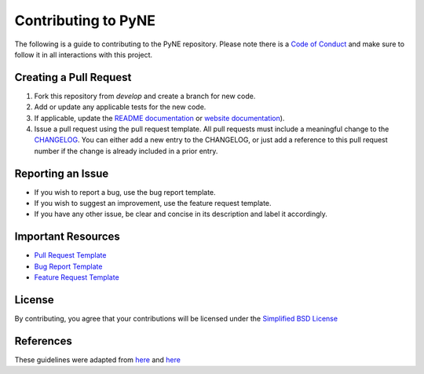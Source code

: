Contributing to PyNE
=====================

The following is a guide to contributing to the PyNE repository.
Please note there is a `Code of Conduct <CODE_OF_CONDUCT.rst>`_
and make sure to follow it in all interactions with this project.

Creating a Pull Request
-----------------------
1. Fork this repository from `develop` and create a branch for new code.
2. Add or update any applicable tests for the new code.
3. If applicable, update the `README documentation <README.rst>`_ or `website documentation <docs>`_).
4. Issue a pull request using the pull request template. All pull requests must include a meaningful change
   to the `CHANGELOG <README.rst>`_.  You can either add a new entry
   to the CHANGELOG, or just add a reference to this pull request number if the change is already included
   in a prior entry.

Reporting an Issue
------------------
* If you wish to report a bug, use the bug report template.
* If you wish to suggest an improvement, use the feature request template.
* If you have any other issue, be clear and concise in its description and label it accordingly.

Important Resources
-------------------
* `Pull Request Template <PULL_REQUEST_TEMPLATE.md>`_
* `Bug Report Template <.github/ISSUE_TEMPLATE/bug-report.md>`_
* `Feature Request Template <.github/ISSUE_TEMPLATE/feature-request.md>`_

License
-------
By contributing, you agree that your contributions will be licensed under the
`Simplified BSD License <license.txt>`_

References
----------
These guidelines were adapted from `here <https://gist.github.com/briandk/3d2e8b3ec8daf5a27a62>`_ 
and `here <https://github.com/drush-ops/drush/blob/master/CONTRIBUTING.md>`_
